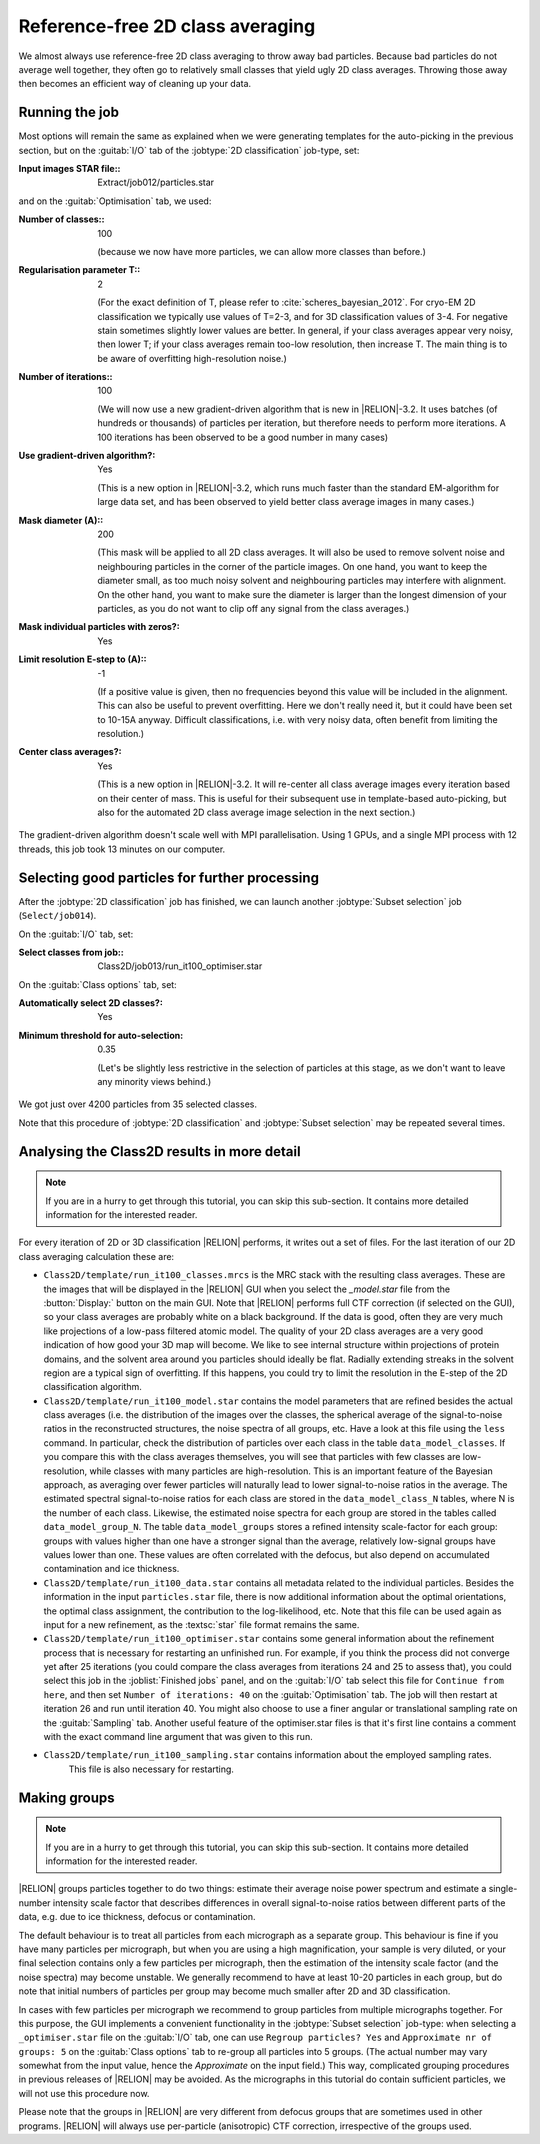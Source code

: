 Reference-free 2D class averaging
=================================

We almost always use reference-free 2D class averaging to throw away bad particles.
Because bad particles do not average well together, they often go to relatively small classes that yield ugly 2D class averages.
Throwing those away then becomes an efficient way of cleaning up your data.


Running the job
---------------

Most options will remain the same as explained when we were generating templates for the auto-picking in the previous section, but on the :guitab:`I/O` tab of the :jobtype:`2D classification` job-type, set:

:Input images STAR file:: Extract/job012/particles.star

and on the :guitab:`Optimisation` tab, we used:

:Number of classes:: 100

     (because we now have more particles, we can allow more classes than before.)

:Regularisation parameter T:: 2

     (For the exact definition of T, please refer to :cite:`scheres_bayesian_2012`.
     For cryo-EM 2D classification we typically use values of T=2-3, and for 3D classification values of 3-4.
     For negative stain sometimes slightly lower values are better.
     In general, if your class averages appear very noisy, then lower T; if your class averages remain too-low resolution, then increase T.
     The main thing is to be aware of overfitting high-resolution noise.)

:Number of iterations:: 100

     (We will now use a new gradient-driven algorithm that is new in |RELION|-3.2. 
     It uses batches (of hundreds or thousands) of particles per iteration, but therefore needs to perform more iterations. 
     A 100 iterations has been observed to be a good number in many cases)

:Use gradient-driven algorithm?: Yes

     (This is a new option in |RELION|-3.2, which runs much faster than the standard EM-algorithm for large data set, and has been observed to yield better class average images in many cases.)

:Mask diameter (A):: 200

     (This mask will be applied to all 2D class averages.
     It will also be used to remove solvent noise and neighbouring particles in the corner of the particle images.
     On one hand, you want to keep the diameter small, as too much noisy solvent and neighbouring particles may interfere with alignment.
     On the other hand, you want to make sure the diameter is larger than the longest dimension of your particles, as you do not want to clip off any signal from the class averages.)

:Mask individual particles with zeros?: Yes

:Limit resolution E-step to (A):: -1

     (If a positive value is given, then no frequencies beyond this value will be included in the alignment.
     This can also be useful to prevent overfitting.
     Here we don't really need it, but it could have been set to 10-15A anyway.
     Difficult classifications, i.e. with very noisy data, often benefit from limiting the resolution.)

:Center class averages?: Yes

     (This is a new option in |RELION|-3.2. It will re-center all class average images every iteration based on their center of mass. 
     This is useful for their subsequent use in template-based auto-picking, but also for the automated 2D class average image selection in the next section.)

The gradient-driven algorithm doesn't scale well with MPI parallelisation. Using 1 GPUs, and a single MPI process with 12 threads, this job took 13 minutes on our computer.


Selecting good particles for further processing
-----------------------------------------------

After the :jobtype:`2D classification` job has finished, we can launch another :jobtype:`Subset selection` job (``Select/job014``).

On the :guitab:`I/O` tab, set:

:Select classes from job:: Class2D/job013/run\_it100\_optimiser.star

On the :guitab:`Class options` tab, set:

:Automatically select 2D classes?: Yes

:Minimum threshold for auto-selection: 0.35

     (Let's be slightly less restrictive in the selection of particles at this stage, as we don't want to leave any minority views behind.)

We got just over 4200 particles from 35 selected classes.

Note that this procedure of :jobtype:`2D classification` and :jobtype:`Subset selection` may be repeated several times.


Analysing the Class2D results in more detail
--------------------------------------------

.. note::
    If you are in a hurry to get through this tutorial, you can skip this sub-section.
    It contains more detailed information for the interested reader.

For every iteration of 2D or 3D classification |RELION| performs, it writes out a set of files.
For the last iteration of our 2D class averaging calculation these are:


-   ``Class2D/template/run_it100_classes.mrcs`` is the MRC stack with the resulting class averages.
    These are the images that will be displayed in the |RELION| GUI when you select the `_model.star` file from the :button:`Display:` button on the main GUI.
    Note that |RELION| performs full CTF correction (if selected on the GUI), so your class averages are probably white on a black background.
    If the data is good, often they are very much like projections of a low-pass filtered atomic model.
    The quality of your 2D class averages are a very good indication of how good your 3D map will become.
    We like to see internal structure within projections of protein domains, and the solvent area around you particles should ideally be flat.
    Radially extending streaks in the solvent region are a typical sign of overfitting.
    If this happens, you could try to limit the resolution in the E-step of the 2D classification algorithm.

-   ``Class2D/template/run_it100_model.star`` contains the model parameters that are refined besides the actual class averages (i.e. the distribution of the images over the classes, the spherical average of the signal-to-noise ratios in the reconstructed structures, the noise spectra of all groups, etc.
    Have a look at this file using the ``less`` command.
    In particular, check the distribution of particles over each class in the table ``data_model_classes``.
    If you compare this with the class averages themselves, you will see that particles with few classes are low-resolution, while classes with many particles are high-resolution.
    This is an important feature of the Bayesian approach, as averaging over fewer particles will naturally lead to lower signal-to-noise ratios in the average.
    The estimated spectral signal-to-noise ratios for each class are stored in the ``data_model_class_N`` tables, where N is the number of each class.
    Likewise, the estimated noise spectra for each group are stored in the tables called ``data_model_group_N``.
    The table ``data_model_groups`` stores a refined intensity scale-factor for each group: groups with values higher than one have a stronger signal than the average, relatively low-signal groups have values lower than one.
    These values are often correlated with the defocus, but also depend on accumulated contamination and ice thickness.

-   ``Class2D/template/run_it100_data.star`` contains all metadata related to the individual particles.
    Besides the information in the input ``particles.star`` file, there is now additional information about the optimal orientations, the optimal class assignment, the contribution to the log-likelihood, etc.
    Note that this file can be used again as input for a new refinement, as the :textsc:`star` file format remains the same.

-   ``Class2D/template/run_it100_optimiser.star`` contains some general information about the refinement process that is necessary for restarting an unfinished run.
    For example, if you think the process did not converge yet after 25 iterations (you could compare the class averages from iterations 24 and 25 to assess that), you could select this job in the :joblist:`Finished jobs` panel, and on the :guitab:`I/O` tab select this file for ``Continue from here``, and then set ``Number of iterations: 40`` on the :guitab:`Optimisation` tab.
    The job will then restart at iteration 26 and run until iteration 40.
    You might also choose to use a finer angular or translational sampling rate on the :guitab:`Sampling` tab.
    Another useful feature of the optimiser.star files is that it's first line contains a comment with the exact command line argument that was given to this run.

- ``Class2D/template/run_it100_sampling.star`` contains information about the employed sampling rates.
    This file is also necessary for restarting.


Making groups
-------------

.. note::
    If you are in a hurry to get through this tutorial, you can skip this sub-section.
    It contains more detailed information for the interested reader.

|RELION| groups particles together to do two things: estimate their average noise power spectrum and estimate a single-number intensity scale factor that describes differences in overall signal-to-noise ratios between different parts of the data, e.g. due to ice thickness, defocus or contamination.

The default behaviour is to treat all particles from each micrograph as a separate group.
This behaviour is fine if you have many particles per micrograph, but when you are using a high magnification, your sample is very diluted, or your final selection contains only a few particles per micrograph, then the estimation of the intensity scale factor (and the noise spectra) may become unstable.
We generally recommend to have at least 10-20 particles in each group, but do note that initial numbers of particles per group may become much smaller after 2D and 3D classification.

In cases with few particles per micrograph we recommend to group particles from multiple micrographs together.
For this purpose, the GUI implements a convenient functionality in the :jobtype:`Subset selection` job-type: when selecting a ``_optimiser.star`` file on the :guitab:`I/O` tab, one can use ``Regroup particles? Yes`` and ``Approximate nr of groups: 5`` on the :guitab:`Class options` tab to re-group all particles into 5 groups. (The actual number may vary somewhat from the input value, hence the `Approximate` on the input field.) This way, complicated grouping procedures in previous releases of |RELION| may be avoided.
As the micrographs in this tutorial do contain sufficient particles, we will not use this procedure now.

Please note that the groups in |RELION| are very different from defocus groups that are sometimes used in other programs. |RELION| will always use per-particle (anisotropic) CTF correction, irrespective of the groups used.
